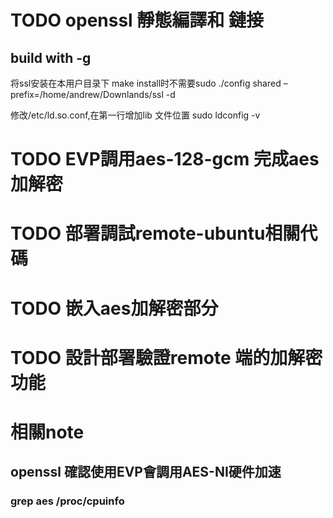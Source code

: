 * TODO openssl 靜態編譯和 鏈接 
** build with -g
将ssl安装在本用户目录下 make install时不需要sudo 
 ./config shared --prefix=/home/andrew/Downlands/ssl -d

修改/etc/ld.so.conf,在第一行增加lib 文件位置
sudo ldconfig -v

* TODO EVP調用aes-128-gcm 完成aes加解密
* TODO 部署調試remote-ubuntu相關代碼
* TODO 嵌入aes加解密部分
* TODO 設計部署驗證remote 端的加解密功能

* 相關note

** openssl 確認使用EVP會調用AES-NI硬件加速
*** grep aes /proc/cpuinfo
